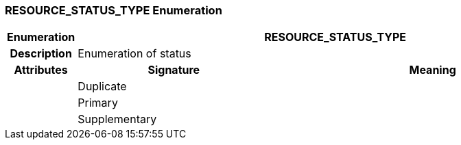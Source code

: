 === RESOURCE_STATUS_TYPE Enumeration

[cols="^1,3,5"]
|===
h|*Enumeration*
2+^h|*RESOURCE_STATUS_TYPE*

h|*Description*
2+a|Enumeration of status

h|*Attributes*
^h|*Signature*
^h|*Meaning*

h|
|Duplicate
a|

h|
|Primary
a|

h|
|Supplementary
a|
|===
